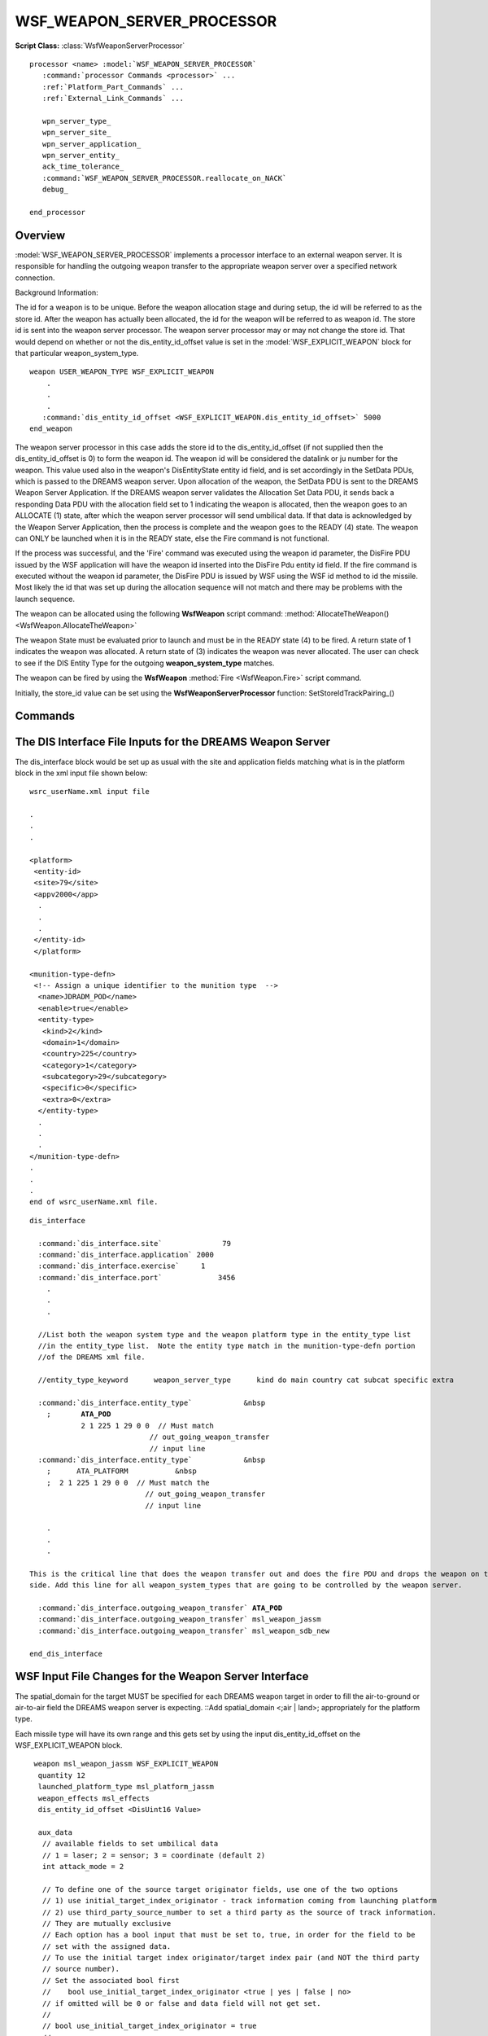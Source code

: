 .. ****************************************************************************
.. CUI//REL TO USA ONLY
..
.. The Advanced Framework for Simulation, Integration, and Modeling (AFSIM)
..
.. The use, dissemination or disclosure of data in this file is subject to
.. limitation or restriction. See accompanying README and LICENSE for details.
.. ****************************************************************************

WSF_WEAPON_SERVER_PROCESSOR
---------------------------

**Script Class:** :class:`WsfWeaponServerProcessor`

.. model:: processor WSF_WEAPON_SERVER_PROCESSOR

.. parsed-literal::

   processor <name> :model:`WSF_WEAPON_SERVER_PROCESSOR`
      :command:`processor Commands <processor>` ...
      :ref:`Platform_Part_Commands` ...
      :ref:`External_Link_Commands` ...

      wpn_server_type_
      wpn_server_site_
      wpn_server_application_
      wpn_server_entity_
      ack_time_tolerance_
      :command:`WSF_WEAPON_SERVER_PROCESSOR.reallocate_on_NACK`
      debug_

   end_processor

Overview
========

:model:`WSF_WEAPON_SERVER_PROCESSOR` implements a processor interface to an external weapon server. It is responsible for
handling the outgoing weapon transfer to the appropriate weapon server over a specified network connection.

Background Information:

The id for a weapon is to be unique. Before the weapon allocation stage and during setup, the id will be referred to as
the store id. After the weapon has actually been allocated, the id for the weapon will be referred to as weapon id. The
store id is sent into the weapon server processor. The weapon server processor may or may not change the store id. That
would depend on whether or not the dis_entity_id_offset value is set in the :model:`WSF_EXPLICIT_WEAPON` block for that
particular weapon_system_type.

.. parsed-literal::

    weapon USER_WEAPON_TYPE WSF_EXPLICIT_WEAPON
        .
        .
        .
       :command:`dis_entity_id_offset <WSF_EXPLICIT_WEAPON.dis_entity_id_offset>` 5000
    end_weapon

The weapon server processor in this case adds the store id to the dis_entity_id_offset (if not supplied then the
dis_entity_id_offset is 0) to form the weapon id. The weapon id will be considered the datalink or ju number for the
weapon. This value used also in the weapon's DisEntityState entity id field, and is set accordingly in the SetData
PDUs, which is passed to the DREAMS weapon server. Upon allocation of the weapon, the SetData PDU is sent to the DREAMS
Weapon Server Application. If the DREAMS weapon server validates the Allocation Set Data PDU, it sends back a
responding Data PDU with the allocation field set to 1 indicating the weapon is allocated, then the weapon goes to an
ALLOCATE (1) state, after which the weapon server processor will send umbilical data. If that data is acknowledged by
the Weapon Server Application, then the process is complete and the weapon goes to the READY (4) state. The weapon can
ONLY be launched when it is in the READY state, else the Fire command is not functional.

If the process was successful, and the 'Fire' command was executed using the weapon id parameter, the DisFire PDU
issued by the WSF application will have the weapon id inserted into the DisFire Pdu entity id field. If the fire
command is executed without the weapon id parameter, the DisFire PDU is issued by WSF using the WSF id method to id
the missile. Most likely the id that was set up during the allocation sequence will not match and there may be problems
with the launch sequence.

.. comment TODO
   The weapon id value can be retrieved by using one of the following **WsfWeaponServerProcessor** functions:
    * :method:`FindWeaponIdByEntry() <WsfWeaponServerProcessor.FindWeaponIdByEntry>`
    * :method:`FindAllocatedWeaponIdByTrack() <WsfWeaponServerProcessor.FindAllocatedWeaponIdByTrack>`
    * :method:`FindAllocatedWeaponIdByStoreId() <WsfWeaponServerProcessor.FindAllocatedWeaponIdByStoreId>`
    * :method:`FindAllocatedWeaponStoreIdByTrack() <WsfWeaponServerProcessor.FindAllocatedWeaponStoreIdByTrack>`

The weapon can be allocated using the following **WsfWeapon** script command:
:method:`AllocateTheWeapon() <WsfWeapon.AllocateTheWeapon>`

The weapon State must be evaluated prior to launch and must be in the READY state (4) to be fired.  A return
state of 1 indicates the weapon was allocated.  A return state of (3) indicates the weapon was never allocated.  The
user can check to see if the DIS Entity Type for the outgoing **weapon_system_type** matches.

.. comment
   for example,  what was
   defined in the **name** block in the :ref:`DREAMS.Munitions_Definition` xml file if connected to that weapon server.

The weapon can be fired by using the **WsfWeapon** :method:`Fire <WsfWeapon.Fire>` script command.

Initially, the store_id value can be set using the **WsfWeaponServerProcessor** function:
SetStoreIdTrackPairing_()

.. block:: WSF_WEAPON_SERVER_PROCESSOR

Commands
========

.. command:: wpn_server_type [ DREAMS | WSF | VENDOR_R ]
   
   Acceptable weapon server choices are DREAMS, WSF and VENDOR_R.

   .. comment
      As of 6/2010, DREAMS is the only weapon server
      integrated with WSF, thus DREAMS must be selected.

.. command:: wpn_server_site <positive-integer>
   
   Unsigned 16-bit integer value that matches weapon server site.
   
   .. comment
      If DREAMS is the weapon server of choice it will match
      the site value defined in the munition_repeater block of the :ref:`DREAMS` xml input file.

.. command:: wpn_server_application <positive-integer>
   
   Unsigned 16-bit integer value that matches weapon server application.

   .. comment
      If DREAMS is the weapon server of choice it will
      match the application value defined in the munition_repeater block of the :ref:`DREAMS` xml input file.

.. command:: wpn_server_entity <positive-integer>
   
   Unsigned 16-bit integer value that matches weapon server entity.

   .. comment
      If DREAMS is the weapon server of choice it will
      match the entityvalue defined in the munition_repeater block of the :ref:`DREAMS` xml input file.

.. command:: ack_time_tolerance <time-value>
   
   Time allowed before the Set Data PDU to allocate the weapon is resent to the weapon server on receipt of a NACK or no
   reply.

   Default (1.0 second)

.. command:: reallocate_on_NACK <boolean-value>
   
   Keep resending even if weapon server sends a NACK signal back for a weapon.  If this flag is set to false, will only
   try to send once, may assume the data is bad going to the weapon server.

   Default (true)

.. command:: debug <boolean-value>
   
   Allows some debug statements to be written to console.

   Default (false)

The DIS Interface File Inputs for the DREAMS Weapon Server
==========================================================

The dis_interface block would be set up as usual with the site and application fields matching what is in the platform
block in the xml input file shown below::

  wsrc_userName.xml input file

  .
  .
  .

  <platform>
   <entity-id>
   <site>79</site>
   <appv2000</app>
    .
    .
    .
   </entity-id>
   </platform>

  <munition-type-defn>
   <!-- Assign a unique identifier to the munition type  -->
    <name>JDRADM_POD</name>
    <enable>true</enable>
    <entity-type>
     <kind>2</kind>
     <domain>1</domain>
     <country>225</country>
     <category>1</category>
     <subcategory>29</subcategory>
     <specific>0</specific>
     <extra>0</extra>
    </entity-type>
    .
    .
    .
  </munition-type-defn>
  .
  .
  .
  end of wsrc_userName.xml file.

.. parsed-literal::

    dis_interface

      :command:`dis_interface.site`              79
      :command:`dis_interface.application` 2000
      :command:`dis_interface.exercise`     1
      :command:`dis_interface.port`             3456
        .
        .
        .

      //List both the weapon system type and the weapon platform type in the entity_type list
      //in the entity_type list.  Note the entity type match in the munition-type-defn portion
      //of the DREAMS xml file.

      //entity_type_keyword      weapon_server_type      kind do main country cat subcat specific extra

      :command:`dis_interface.entity_type`            &nbsp
        ;       **ATA_POD**           
                2 1 225 1 29 0 0  // Must match
                                // out_going_weapon_transfer
                                // input line
      :command:`dis_interface.entity_type`            &nbsp
        ;      ATA_PLATFORM           &nbsp
        ;  2 1 225 1 29 0 0  // Must match the
                               // out_going_weapon_transfer
                               // input line

        .
        .
        .

    This is the critical line that does the weapon transfer out and does the fire PDU and drops the weapon on the WSF
    side. Add this line for all weapon_system_types that are going to be controlled by the weapon server.

      :command:`dis_interface.outgoing_weapon_transfer` **ATA_POD**
      :command:`dis_interface.outgoing_weapon_transfer` msl_weapon_jassm
      :command:`dis_interface.outgoing_weapon_transfer` msl_weapon_sdb_new

    end_dis_interface

WSF Input File Changes for the Weapon Server Interface
======================================================

The spatial_domain for the target MUST be specified for each DREAMS weapon target in order to fill the
air-to-ground or air-to-air field the DREAMS weapon server is expecting.
::Add spatial_domain <;air | land>; appropriately for the platform type.

Each missile type will have its own range and this gets set by using the input dis_entity_id_offset on the
WSF_EXPLICIT_WEAPON block.

.. parsed-literal::

      weapon msl_weapon_jassm WSF_EXPLICIT_WEAPON
       quantity 12
       launched_platform_type msl_platform_jassm
       weapon_effects msl_effects
       dis_entity_id_offset <DisUint16 Value>

       aux_data
        // available fields to set umbilical data
        // 1 = laser; 2 = sensor; 3 = coordinate (default 2)
        int attack_mode = 2

        // To define one of the source target originator fields, use one of the two options 
        // 1) use initial_target_index_originator - track information coming from launching platform
        // 2) use third_party_source_number to set a third party as the source of track information.
        // They are mutually exclusive
        // Each option has a bool input that must be set to, true, in order for the field to be
        // set with the assigned data.
        // To use the initial target index originator/target index pair (and NOT the third party
        // source number).
        // Set the associated bool first 
        //    bool use_initial_target_index_originator <true | yes | false | no>
        // if omitted will be 0 or false and data field will not get set.
        //
        // bool use_initial_target_index_originator = true
        //
        // Then set data for the the initial target index originator field,
        //    initial_target_index_originator <decimal-track-number>
        // where decimal-track-number = decimal_track_number defined in the l16_computer block.
        //
        // int initial_target_index_originator = 121
        //
        // XOR
        //
        // Set the bool to allow the third_party_source_number field to be filled.
        //    use_third_party_source_number <true | yes | false | no>
        // If omitted or use_third_party_source_number set to <no | false > then the third-party source number
        // will not be used.
        //bool use_third_party_source_number = true
        //
        // Set the third-party source number field 
        //    third_party_source_number <decimal-track-number>
        // Where the decimal-track-number = decimal_track_number defined in the l16_computer block.
        int third_party_source_number = 121
        //
        // can reassign the weapon site and application value, else will be site and
        app found in dis text file
        int weapon_site
        int weapon_app
       end_aux_data

      end_weapon

     platform platform_name WSF_PLATFORM
      aux_data
       int initial_target_index_originator = 120
       // match decimal_track_number in l16_computer, else will use the platform's index
       int decimal_track_number = 120
      aux_data
     end_platform

For Each Platform that is to interact with the weapon server must have a weapon server processor.

.. parsed-literal::

    processor <name> WSF_WPN_SERVER_PROCESSOR
      available inputs 
       <on | off>
       update_interval time
       wpn_server_type <DREAMS | WSF | VENDOR_R>
       wpn_server_site
    value
    // maps to site macrotag
       wpn_server_application value     // maps to app macrotag
       wpn_server_entity
    value              // maps to entity macrotag
       ack_tolerance_time
    time             // time it takes before resend if weapon server does not respond
    end_processor

Example shown below:

.. parsed-literal::

     platform_type weapon_server_type WSF_PLATFORM
        .
        .
        .
      // would have link16 comm set up here also

      // launching platform or at least the one sending the initial
      // allocation data (set data pdus) to the weapon server
      processor wpn_server_proc WSF_WPN_SERVER_PROCESSOR
       on
       update_interval 1 sec
       wpn_server_type DREAMS
       wpn_server_site 11
       wpn_server_application 22
       wpn_server_entity 33
       ack_tolerance_time 3 s
      end_processor
        .
        .
        .
     end_platform
